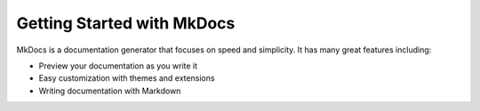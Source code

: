 Getting Started with MkDocs
===========================

.. meta::
   :description lang=en: Get started writing technical documentation with MkDocs and publishing to Read the Docs.


MkDocs is a documentation generator that focuses on speed and simplicity.
It has many great features including:

* Preview your documentation as you write it
* Easy customization with themes and extensions
* Writing documentation with Markdown

